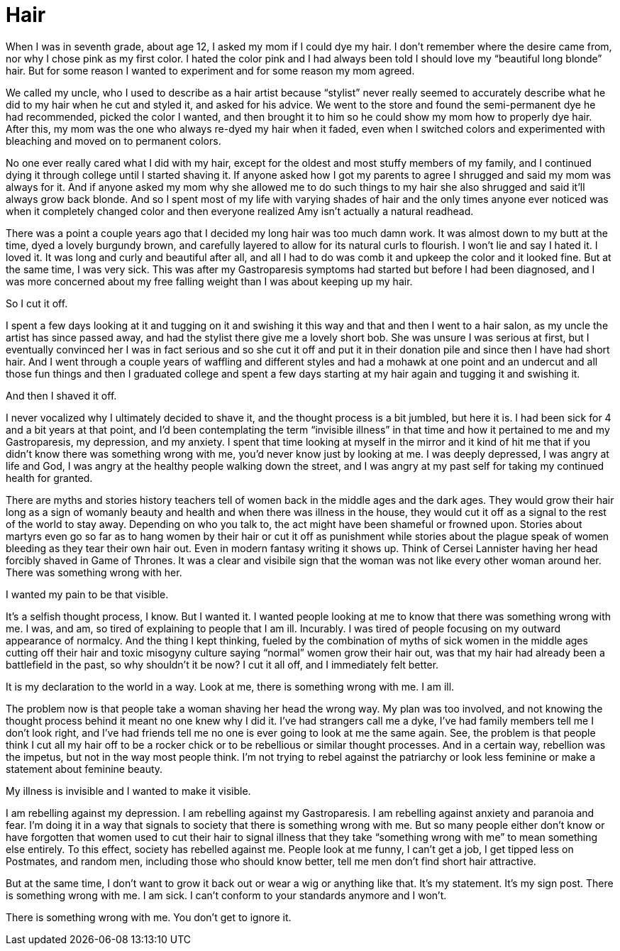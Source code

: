 = Hair
:hp-tags: Everyday Life, Hair, Stupidity, Gastroapresis, Depression, Anxiety, Invisible Illness, Mental Illness, Mental Health, Chronic Illness

When I was in seventh grade, about age 12, I asked my mom if I could dye my hair.  I don’t remember where the desire came from, nor why I chose pink as my first color.  I hated the color pink and I had always been told I should love my “beautiful long blonde” hair.  But for some reason I wanted to experiment and for some reason my mom agreed.  

We called my uncle, who I used to describe as a hair artist because “stylist” never really seemed to accurately describe what he did to my hair when he cut and styled it, and asked for his advice.  We went to the store and found the semi-permanent dye he had recommended, picked the color I wanted, and then brought it to him so he could show my mom how to properly dye hair.  After this, my mom was the one who always re-dyed my hair when it faded, even when I switched colors and experimented with bleaching and moved on to permanent colors.

No one ever really cared what I did with my hair, except for the oldest and most stuffy members of my family, and I continued dying it through college until I started shaving it.  If anyone asked how I got my parents to agree I shrugged and said my mom was always for it.  And if anyone asked my mom why she allowed me to do such things to my hair she also shrugged and said it’ll always grow back blonde.  And so I spent most of my life with varying shades of hair and the only times anyone ever noticed was when it completely changed color and then everyone realized Amy isn’t actually a natural readhead.

There was a point a couple years ago that I decided my long hair was too much damn work.  It was almost down to my butt at the time, dyed a lovely burgundy brown, and carefully layered to allow for its natural curls to flourish.  I won’t lie and say I hated it.  I loved it.  It was long and curly and beautiful after all, and all I had to do was comb it and upkeep the color and it looked fine.  But at the same time, I was very sick.  This was after my Gastroparesis symptoms had started but before I had been diagnosed, and I was more concerned about my free falling weight than I was about keeping up my hair.

So I cut it off.

I spent a few days looking at it and tugging on it and swishing it this way and that and then I went to a hair salon, as my uncle the artist has since passed away, and had the stylist there give me a lovely short bob.  She was unsure I was serious at first, but I eventually convinced her I was in fact serious and so she cut it off and put it in their donation pile and since then I have had short hair.  And I went through a couple years of waffling and different styles and had a mohawk at one point and an undercut and all those fun things and then I graduated college and spent a few days starting at my hair again and tugging it and swishing it.

And then I shaved it off.

I never vocalized why I ultimately decided to shave it, and the thought process is a bit jumbled, but here it is.  I had been sick for 4 and a bit years at that point, and I’d been contemplating the term “invisible illness” in that time and how it pertained to me and my Gastroparesis, my depression, and my anxiety.  I spent that time looking at myself in the mirror and it kind of hit me that if you didn’t know there was something wrong with me, you’d never know just by looking at me.  I was deeply depressed, I was angry at life and God, I was angry at the healthy people walking down the street, and I was angry at my past self for taking my continued health for granted.

There are myths and stories history teachers tell of women back in the middle ages and the dark ages.  They would grow their hair long as a sign of womanly beauty and health and when there was illness in the house, they would cut it off as a signal to the rest of the world to stay away.  Depending on who you talk to, the act might have been shameful or frowned upon.  Stories about martyrs even go so far as to hang women by their hair or cut it off as punishment while stories about the plague speak of women bleeding as they tear their own hair out.  Even in modern fantasy writing it shows up.  Think of Cersei Lannister having her head forcibly shaved in Game of Thrones.  It was a clear and visibile sign that the woman was not like every other woman around her.  There was something wrong with her.

I wanted my pain to be that visible.

It’s a selfish thought process, I know.  But I wanted it.  I wanted people looking at me to know that there was something wrong with me.  I was, and am, so tired of explaining to people that I am ill.  Incurably.  I was tired of people focusing on my outward appearance of normalcy.  And the thing I kept thinking, fueled by the combination of myths of sick women in the middle ages cutting off their hair and toxic misogyny culture saying “normal” women grow their hair out, was that my hair had already been a battlefield in the past, so why shouldn't it be now?  I cut it all off, and I immediately felt better.

It is my declaration to the world in a way.  Look at me, there is something wrong with me.  I am ill.

The problem now is that people take a woman shaving her head the wrong way.  My plan was too involved, and not knowing the thought process behind it meant no one knew why I did it.  I’ve had strangers call me a dyke, I’ve had family members tell me I don’t look right, and I’ve had friends tell me no one is ever going to look at me the same again.  See, the problem is that people think I cut all my hair off to be a rocker chick or to be rebellious or similar thought processes.  And in a certain way, rebellion was the impetus, but not in the way most people think.  I’m not trying to rebel against the patriarchy or look less feminine or make a statement about feminine beauty.

My illness is invisible and I wanted to make it visible.

I am rebelling against my depression.  I am rebelling against my Gastroparesis.  I am rebelling against anxiety and paranoia and fear.  I’m doing it in a way that signals to society that there is something wrong with me.  But so many people either don’t know or have forgotten that women used to cut their hair to signal illness that they take “something wrong with me” to mean something else entirely.  To this effect, society has rebelled against me.  People look at me funny, I can’t get a job, I get tipped less on Postmates, and random men, including those who should know better, tell me men don’t find short hair attractive.

But at the same time, I don’t want to grow it back out or wear a wig or anything like that.  It’s my statement.  It’s my sign post.  There is something wrong with me.  I am sick.  I can’t conform to your standards anymore and I won’t.  

There is something wrong with me.  You don't get to ignore it.
